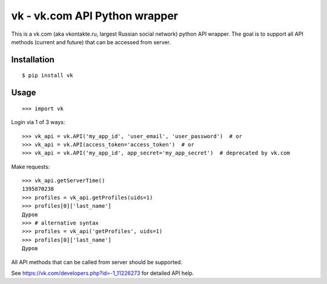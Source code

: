 =========
vk - vk.com API Python wrapper
=========

This is a vk.com (aka vkontakte.ru, largest Russian social network)
python API wrapper. The goal is to support all API methods (current and future)
that can be accessed from server.

Installation
============

::

    $ pip install vk

Usage
=====

::

    >>> import vk

Login via 1 of 3 ways::

    >>> vk_api = vk.API('my_app_id', 'user_email', 'user_password')  # or
    >>> vk_api = vk.API(access_token='access_token')  # or
    >>> vk_api = vk.API('my_app_id', app_secret='my_app_secret')  # deprecated by vk.com

Make requests::

    >>> vk_api.getServerTime()
    1395870238
    >>> profiles = vk_api.getProfiles(uids=1)
    >>> profiles[0]['last_name']
    Дуров
    >>> # alternative syntax
    >>> profiles = vk_api('getProfiles', uids=1)
    >>> profiles[0]['last_name']
    Дуров
All API methods that can be called from server should be supported.

See https://vk.com/developers.php?id=-1_11226273 for detailed API help.
